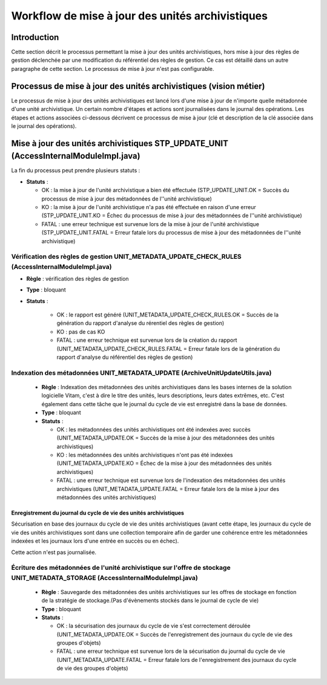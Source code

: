 Workflow de mise à jour des unités archivistiques
#################################################

Introduction
============

Cette section décrit le processus permettant la mise à jour des unités archivistiques, hors mise à jour des règles de gestion déclenchée par une modification du référentiel des règles de gestion. Ce cas est détaillé dans un autre paragraphe de cette section. Le processus de mise à jour n'est pas configurable.

Processus de mise à jour des unités archivistiques (vision métier)
==================================================================

Le processus de mise à jour des unités archivistiques est lancé lors d'une mise à jour de n'importe quelle métadonnée d'une unité archivistique. Un certain nombre d'étapes et actions sont journalisées dans le journal des opérations.
Les étapes et actions associées ci-dessous décrivent ce processus de mise à jour (clé et description de la clé associée dans le journal des opérations).

Mise à jour des unités archivistiques STP_UPDATE_UNIT (AccessInternalModuleImpl.java)
=====================================================================================

La fin du processus peut prendre plusieurs statuts :

* **Statuts** :

  + OK : la mise à jour de l'unité archivistique a bien été effectuée (STP_UPDATE_UNIT.OK = Succès du processus de mise à jour des métadonnées de l''unité archivistique)

  + KO : la mise à jour de l'unité archivistique n'a pas été effectuée en raison d'une erreur (STP_UPDATE_UNIT.KO = Échec du processus de mise à jour des métadonnées de l''unité archivistique)

  + FATAL : une erreur technique est survenue lors de la mise à jour de l'unité archivistique (STP_UPDATE_UNIT.FATAL = Erreur fatale lors du processus de mise à jour des métadonnées de l''unité archivistique)

Vérification des règles de gestion UNIT_METADATA_UPDATE_CHECK_RULES (AccessInternalModuleImpl.java)
---------------------------------------------------------------------------------------------------

+ **Règle** : vérification des règles de gestion

+ **Type** : bloquant

+ **Statuts** :

    - OK : le rapport est généré (UNIT_METADATA_UPDATE_CHECK_RULES.OK = Succès de la génération du rapport d'analyse du rérentiel des règles de gestion)

    - KO : pas de cas KO

    - FATAL : une erreur technique est survenue lors de la création du rapport (UNIT_METADATA_UPDATE_CHECK_RULES.FATAL = Erreur fatale lors de la génération du rapport d'analyse du référentiel des règles de gestion)

Indexation des métadonnées UNIT_METADATA_UPDATE (ArchiveUnitUpdateUtils.java)
-----------------------------------------------------------------------------

  + **Règle** : Indexation des métadonnées des unités archivistiques dans les bases internes de la solution logicielle Vitam, c'est à dire le titre des unités, leurs descriptions, leurs dates extrêmes, etc. C'est également dans cette tâche que le journal du cycle de vie est enregistré dans la base de données.

  + **Type** : bloquant

  + **Statuts** :

    - OK : les métadonnées des unités archivistiques ont été indexées avec succès (UNIT_METADATA_UPDATE.OK = Succès de la mise à jour des métadonnées des unités archivistiques)

    - KO : les métadonnées des unités archivistiques n'ont pas été indexées (UNIT_METADATA_UPDATE.KO = Échec de la mise à jour des métadonnées des unités archivistiques)

    - FATAL : une erreur technique est survenue lors de l'indexation des métadonnées des unités archivistiques (UNIT_METADATA_UPDATE.FATAL = Erreur fatale lors de la mise à jour des métadonnées des unités archivistiques)


Enregistrement du journal du cycle de vie des unités archivistiques
~~~~~~~~~~~~~~~~~~~~~~~~~~~~~~~~~~~~~~~~~~~~~~~~~~~~~~~~~~~~~~~~~~~

Sécurisation en base des journaux du cycle de vie des unités archivistiques (avant cette étape, les journaux du cycle de vie des unités archivistiques sont dans une collection temporaire afin de garder une cohérence entre les métadonnées indexées et les journaux lors d'une entrée en succès ou en échec).

Cette action n'est pas journalisée.


Écriture des métadonnées de l'unité archivistique sur l'offre de stockage UNIT_METADATA_STORAGE (AccessInternalModuleImpl.java)
-------------------------------------------------------------------------------------------------------------------------------

  + **Règle** : Sauvegarde des métadonnées des unités archivistiques sur les offres de stockage en fonction de la stratégie de stockage.(Pas d'évènements stockés dans le journal de cycle de vie)

  + **Type** : bloquant

  + **Statuts** :

    - OK : la sécurisation des journaux du cycle de vie s'est correctement déroulée (UNIT_METADATA_UPDATE.OK = Succès de l'enregistrement des journaux du cycle de vie des groupes d'objets)

    - FATAL : une erreur technique est survenue lors de la sécurisation du journal du cycle de vie (UNIT_METADATA_UPDATE.FATAL = Erreur fatale lors de l'enregistrement des journaux du cycle de vie des groupes d'objets)

